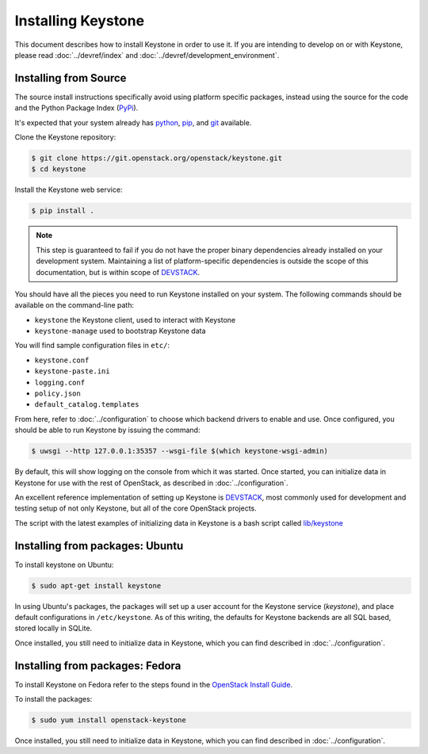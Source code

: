 ..
      Copyright 2012 OpenStack Foundation
      Copyright 2012 Nebula, Inc
      All Rights Reserved.

      Licensed under the Apache License, Version 2.0 (the "License"); you may
      not use this file except in compliance with the License. You may obtain
      a copy of the License at

      http://www.apache.org/licenses/LICENSE-2.0

      Unless required by applicable law or agreed to in writing, software
      distributed under the License is distributed on an "AS IS" BASIS, WITHOUT
      WARRANTIES OR CONDITIONS OF ANY KIND, either express or implied. See the
      License for the specific language governing permissions and limitations
      under the License.

===================
Installing Keystone
===================

This document describes how to install Keystone in order to use it. If you are
intending to develop on or with Keystone, please read
:doc:`../devref/index` and :doc:`../devref/development_environment`.

Installing from Source
----------------------

The source install instructions specifically avoid using platform specific
packages, instead using the source for the code and the Python Package Index
(PyPi_).

.. _PyPi: http://pypi.python.org/pypi

It's expected that your system already has python_, pip_, and git_ available.

.. _python: http://www.python.org
.. _pip: http://www.pip-installer.org/en/latest/installing.html
.. _git: http://git-scm.com/

Clone the Keystone repository:

.. code-block:: bash

    $ git clone https://git.openstack.org/openstack/keystone.git
    $ cd keystone

Install the Keystone web service:

.. code-block:: bash

    $ pip install .

.. NOTE::

    This step is guaranteed to fail if you do not have the proper binary
    dependencies already installed on your development system. Maintaining a
    list of platform-specific dependencies is outside the scope of this
    documentation, but is within scope of DEVSTACK_.

You should have all the pieces you need to run Keystone installed on your
system. The following commands should be available on the command-line path:

* ``keystone`` the Keystone client, used to interact with Keystone
* ``keystone-manage`` used to bootstrap Keystone data

You will find sample configuration files in ``etc/``:

* ``keystone.conf``
* ``keystone-paste.ini``
* ``logging.conf``
* ``policy.json``
* ``default_catalog.templates``

From here, refer to :doc:`../configuration` to choose which backend drivers to
enable and use. Once configured, you should be able to run Keystone by issuing
the command:

.. code-block:: bash

    $ uwsgi --http 127.0.0.1:35357 --wsgi-file $(which keystone-wsgi-admin)

By default, this will show logging on the console from which it was started.
Once started, you can initialize data in Keystone for use with the rest of
OpenStack, as described in :doc:`../configuration`.

An excellent reference implementation of setting up Keystone is DEVSTACK_,
most commonly used for development and testing setup of not only Keystone,
but all of the core OpenStack projects.

.. _DEVSTACK: https://docs.openstack.org/developer/devstack/

The script with the latest examples of initializing data in Keystone is a
bash script called `lib/keystone`_

.. _lib/keystone: https://git.openstack.org/cgit/openstack-dev/devstack/tree/lib/keystone

Installing from packages: Ubuntu
--------------------------------

To install keystone on Ubuntu:

.. code-block:: bash

    $ sudo apt-get install keystone

In using Ubuntu's packages, the packages will set up a user account for
the Keystone service (`keystone`), and place default configurations in
``/etc/keystone``. As of this writing, the defaults for Keystone backends are
all SQL based, stored locally in SQLite.

Once installed, you still need to initialize data in Keystone, which you can
find described in :doc:`../configuration`.

Installing from packages: Fedora
--------------------------------

To install Keystone on Fedora refer to the steps found in the `OpenStack
Install Guide`_.

To install the packages:

.. code-block:: bash

    $ sudo yum install openstack-keystone

Once installed, you still need to initialize data in Keystone, which you can
find described in :doc:`../configuration`.

.. _`OpenStack Install Guide`: https://docs.openstack.org/liberty/install-guide-rdo/keystone-install.html
